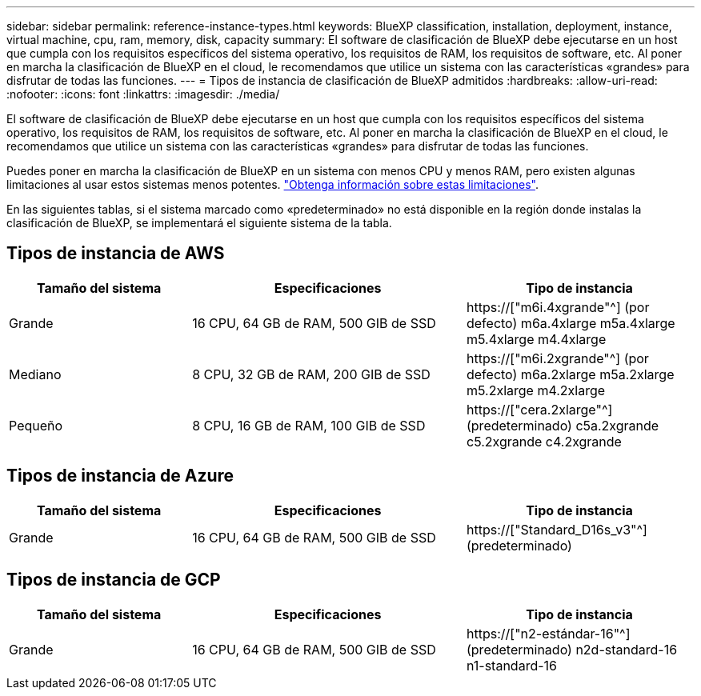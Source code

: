 ---
sidebar: sidebar 
permalink: reference-instance-types.html 
keywords: BlueXP classification, installation, deployment, instance, virtual machine, cpu, ram, memory, disk, capacity 
summary: El software de clasificación de BlueXP debe ejecutarse en un host que cumpla con los requisitos específicos del sistema operativo, los requisitos de RAM, los requisitos de software, etc. Al poner en marcha la clasificación de BlueXP en el cloud, le recomendamos que utilice un sistema con las características «grandes» para disfrutar de todas las funciones. 
---
= Tipos de instancia de clasificación de BlueXP admitidos
:hardbreaks:
:allow-uri-read: 
:nofooter: 
:icons: font
:linkattrs: 
:imagesdir: ./media/


[role="lead"]
El software de clasificación de BlueXP debe ejecutarse en un host que cumpla con los requisitos específicos del sistema operativo, los requisitos de RAM, los requisitos de software, etc. Al poner en marcha la clasificación de BlueXP en el cloud, le recomendamos que utilice un sistema con las características «grandes» para disfrutar de todas las funciones.

Puedes poner en marcha la clasificación de BlueXP en un sistema con menos CPU y menos RAM, pero existen algunas limitaciones al usar estos sistemas menos potentes. link:concept-cloud-compliance.html#using-a-smaller-instance-type["Obtenga información sobre estas limitaciones"^].

En las siguientes tablas, si el sistema marcado como «predeterminado» no está disponible en la región donde instalas la clasificación de BlueXP, se implementará el siguiente sistema de la tabla.



== Tipos de instancia de AWS

[cols="20,30,25"]
|===
| Tamaño del sistema | Especificaciones | Tipo de instancia 


| Grande | 16 CPU, 64 GB de RAM, 500 GIB de SSD | https://["m6i.4xgrande"^] (por defecto) m6a.4xlarge m5a.4xlarge m5.4xlarge m4.4xlarge 


| Mediano | 8 CPU, 32 GB de RAM, 200 GIB de SSD | https://["m6i.2xgrande"^] (por defecto) m6a.2xlarge m5a.2xlarge m5.2xlarge m4.2xlarge 


| Pequeño | 8 CPU, 16 GB de RAM, 100 GIB de SSD | https://["cera.2xlarge"^] (predeterminado) c5a.2xgrande c5.2xgrande c4.2xgrande 
|===


== Tipos de instancia de Azure

[cols="20,30,25"]
|===
| Tamaño del sistema | Especificaciones | Tipo de instancia 


| Grande | 16 CPU, 64 GB de RAM, 500 GIB de SSD | https://["Standard_D16s_v3"^] (predeterminado) 
|===


== Tipos de instancia de GCP

[cols="20,30,25"]
|===
| Tamaño del sistema | Especificaciones | Tipo de instancia 


| Grande | 16 CPU, 64 GB de RAM, 500 GIB de SSD | https://["n2-estándar-16"^] (predeterminado) n2d-standard-16 n1-standard-16 
|===